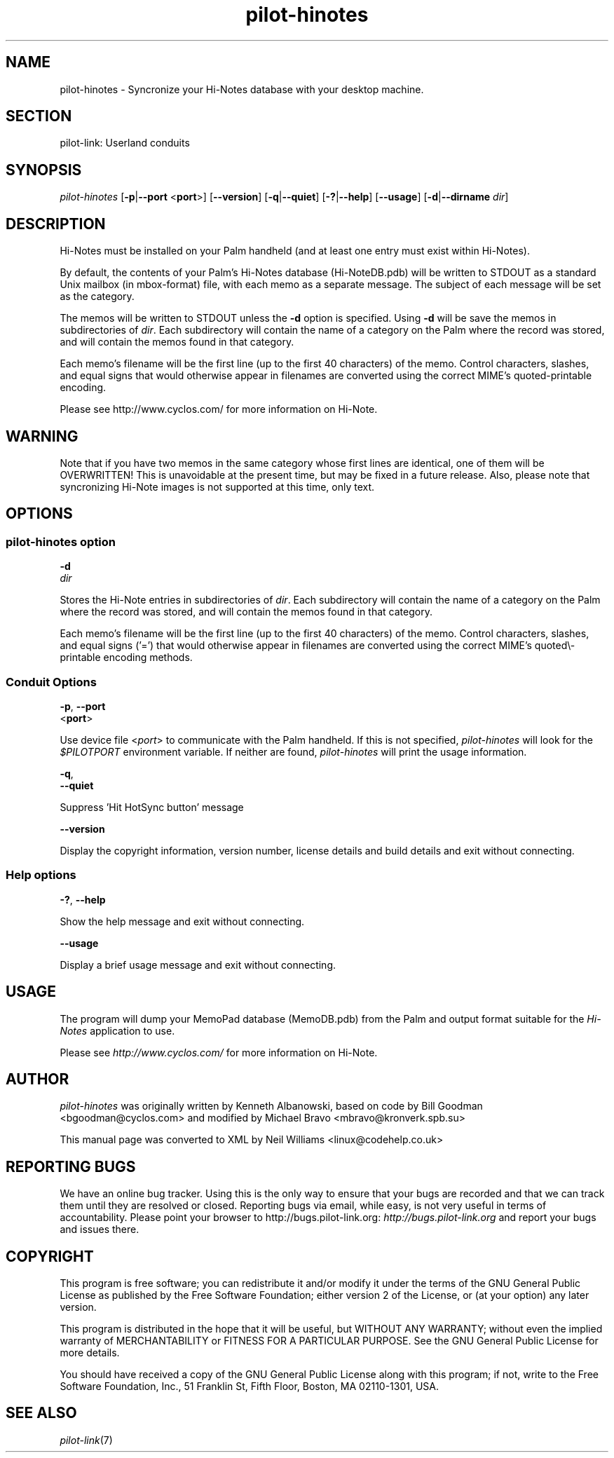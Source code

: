 .\"Generated by db2man.xsl. Don't modify this, modify the source.
.de Sh \" Subsection
.br
.if t .Sp
.ne 5
.PP
\fB\\$1\fR
.PP
..
.de Sp \" Vertical space (when we can't use .PP)
.if t .sp .5v
.if n .sp
..
.de Ip \" List item
.br
.ie \\n(.$>=3 .ne \\$3
.el .ne 3
.IP "\\$1" \\$2
..
.TH "pilot-hinotes" 1 "Copyright 1996-2007 FSF" "0.12.4" "PILOT-LINK"
.SH NAME
pilot-hinotes \- Syncronize your Hi-Notes database with your desktop machine.
.SH "SECTION"

.PP
pilot\-link: Userland conduits

.SH "SYNOPSIS"

.PP
 \fIpilot\-hinotes\fR [\fB\-p\fR|\fB\-\-port\fR <\fBport\fR>] [\fB\-\-version\fR] [\fB\-q\fR|\fB\-\-quiet\fR] [\fB\-?\fR|\fB\-\-help\fR] [\fB\-\-usage\fR] [\fB\-d\fR|\fB\-\-dirname\fR  \fIdir\fR]

.SH "DESCRIPTION"

.PP
Hi\-Notes must be installed on your Palm handheld (and at least one entry must exist within Hi\-Notes)\&.

.PP
By default, the contents of your Palm's Hi\-Notes database (Hi\-NoteDB\&.pdb) will be written to STDOUT as a standard Unix mailbox (in mbox\-format) file, with each memo as a separate message\&. The subject of each message will be set as the category\&.

.PP
The memos will be written to STDOUT unless the \fB\-d\fR option is specified\&. Using \fB\-d\fR will be save the memos in subdirectories of \fIdir\fR\&. Each subdirectory will contain the name of a category on the Palm where the record was stored, and will contain the memos found in that category\&.

.PP
Each memo's filename will be the first line (up to the first 40 characters) of the memo\&. Control characters, slashes, and equal signs that would otherwise appear in filenames are converted using the correct MIME's quoted\-printable encoding\&.

.PP
Please see http://www\&.cyclos\&.com/ for more information on Hi\-Note\&.

.SH "WARNING"

.PP
Note that if you have two memos in the same category whose first lines are identical, one of them will be OVERWRITTEN! This is unavoidable at the present time, but may be fixed in a future release\&. Also, please note that syncronizing Hi\-Note images is not supported at this time, only text\&.

.SH "OPTIONS"

.SS "pilot-hinotes option"

                        \fB\-d\fR
                        \fIdir\fR
                    
.PP
Stores the Hi\-Note entries in subdirectories of \fIdir\fR\&. Each subdirectory will contain the name of a category on the Palm where the record was stored, and will contain the memos found in that category\&.

.PP
Each memo's filename will be the first line (up to the first 40 characters) of the memo\&. Control characters, slashes, and equal signs ('=') that would otherwise appear in filenames are converted using the correct MIME's quoted\\\-printable encoding methods\&.

.SS "Conduit Options"

                        \fB\-p\fR, \fB\-\-port\fR
                        <\fBport\fR>
                    
.PP
Use device file <\fIport\fR> to communicate with the Palm handheld\&. If this is not specified, \fIpilot\-hinotes\fR will look for the \fI$PILOTPORT\fR environment variable\&. If neither are found, \fIpilot\-hinotes\fR will print the usage information\&.

                        \fB\-q\fR, 
                        \fB\-\-quiet\fR
                    
.PP
Suppress 'Hit HotSync button' message

                        \fB\-\-version\fR
                    
.PP
Display the copyright information, version number, license details and build details and exit without connecting\&.

.SS "Help options"

                        \fB\-?\fR, \fB\-\-help\fR
                    
.PP
Show the help message and exit without connecting\&.

                        \fB\-\-usage\fR
                    
.PP
Display a brief usage message and exit without connecting\&.

.SH "USAGE"

.PP
The program will dump your MemoPad database (MemoDB\&.pdb) from the Palm and output format suitable for the \fIHi\-Notes\fR application to use\&.

.PP
Please see \fIhttp://www\&.cyclos\&.com/\fR for more information on Hi\-Note\&.

.SH "AUTHOR"

.PP
 \fIpilot\-hinotes\fR was originally written by Kenneth Albanowski, based on code by Bill Goodman <bgoodman@cyclos\&.com> and modified by Michael Bravo <mbravo@kronverk\&.spb\&.su> 

.PP
This manual page was converted to XML by Neil Williams <linux@codehelp\&.co\&.uk> 

.SH "REPORTING BUGS"

.PP
We have an online bug tracker\&. Using this is the only way to ensure that your bugs are recorded and that we can track them until they are resolved or closed\&. Reporting bugs via email, while easy, is not very useful in terms of accountability\&. Please point your browser to http://bugs\&.pilot\-link\&.org: \fIhttp://bugs.pilot-link.org\fR and report your bugs and issues there\&.

.SH "COPYRIGHT"

.PP
This program is free software; you can redistribute it and/or modify it under the terms of the GNU General Public License as published by the Free Software Foundation; either version 2 of the License, or (at your option) any later version\&.

.PP
This program is distributed in the hope that it will be useful, but WITHOUT ANY WARRANTY; without even the implied warranty of MERCHANTABILITY or FITNESS FOR A PARTICULAR PURPOSE\&. See the GNU General Public License for more details\&.

.PP
You should have received a copy of the GNU General Public License along with this program; if not, write to the Free Software Foundation, Inc\&., 51 Franklin St, Fifth Floor, Boston, MA 02110\-1301, USA\&.

.SH "SEE ALSO"

.PP
 \fIpilot\-link\fR(7)

